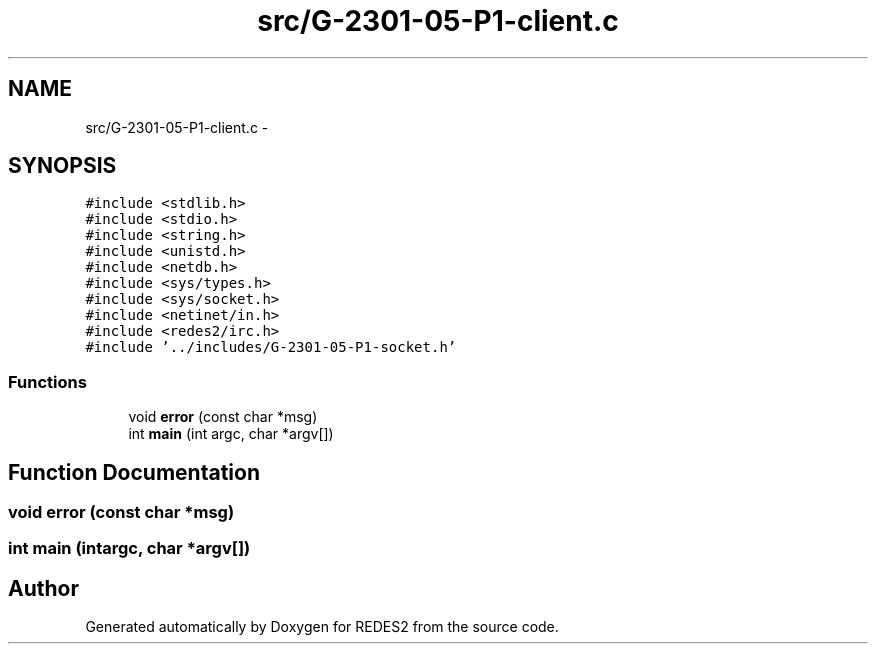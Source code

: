 .TH "src/G-2301-05-P1-client.c" 3 "Sun Mar 12 2017" "REDES2" \" -*- nroff -*-
.ad l
.nh
.SH NAME
src/G-2301-05-P1-client.c \- 
.SH SYNOPSIS
.br
.PP
\fC#include <stdlib\&.h>\fP
.br
\fC#include <stdio\&.h>\fP
.br
\fC#include <string\&.h>\fP
.br
\fC#include <unistd\&.h>\fP
.br
\fC#include <netdb\&.h>\fP
.br
\fC#include <sys/types\&.h>\fP
.br
\fC#include <sys/socket\&.h>\fP
.br
\fC#include <netinet/in\&.h>\fP
.br
\fC#include <redes2/irc\&.h>\fP
.br
\fC#include '\&.\&./includes/G-2301-05-P1-socket\&.h'\fP
.br

.SS "Functions"

.in +1c
.ti -1c
.RI "void \fBerror\fP (const char *msg)"
.br
.ti -1c
.RI "int \fBmain\fP (int argc, char *argv[])"
.br
.in -1c
.SH "Function Documentation"
.PP 
.SS "void error (const char *msg)"

.SS "int main (intargc, char *argv[])"

.SH "Author"
.PP 
Generated automatically by Doxygen for REDES2 from the source code\&.

